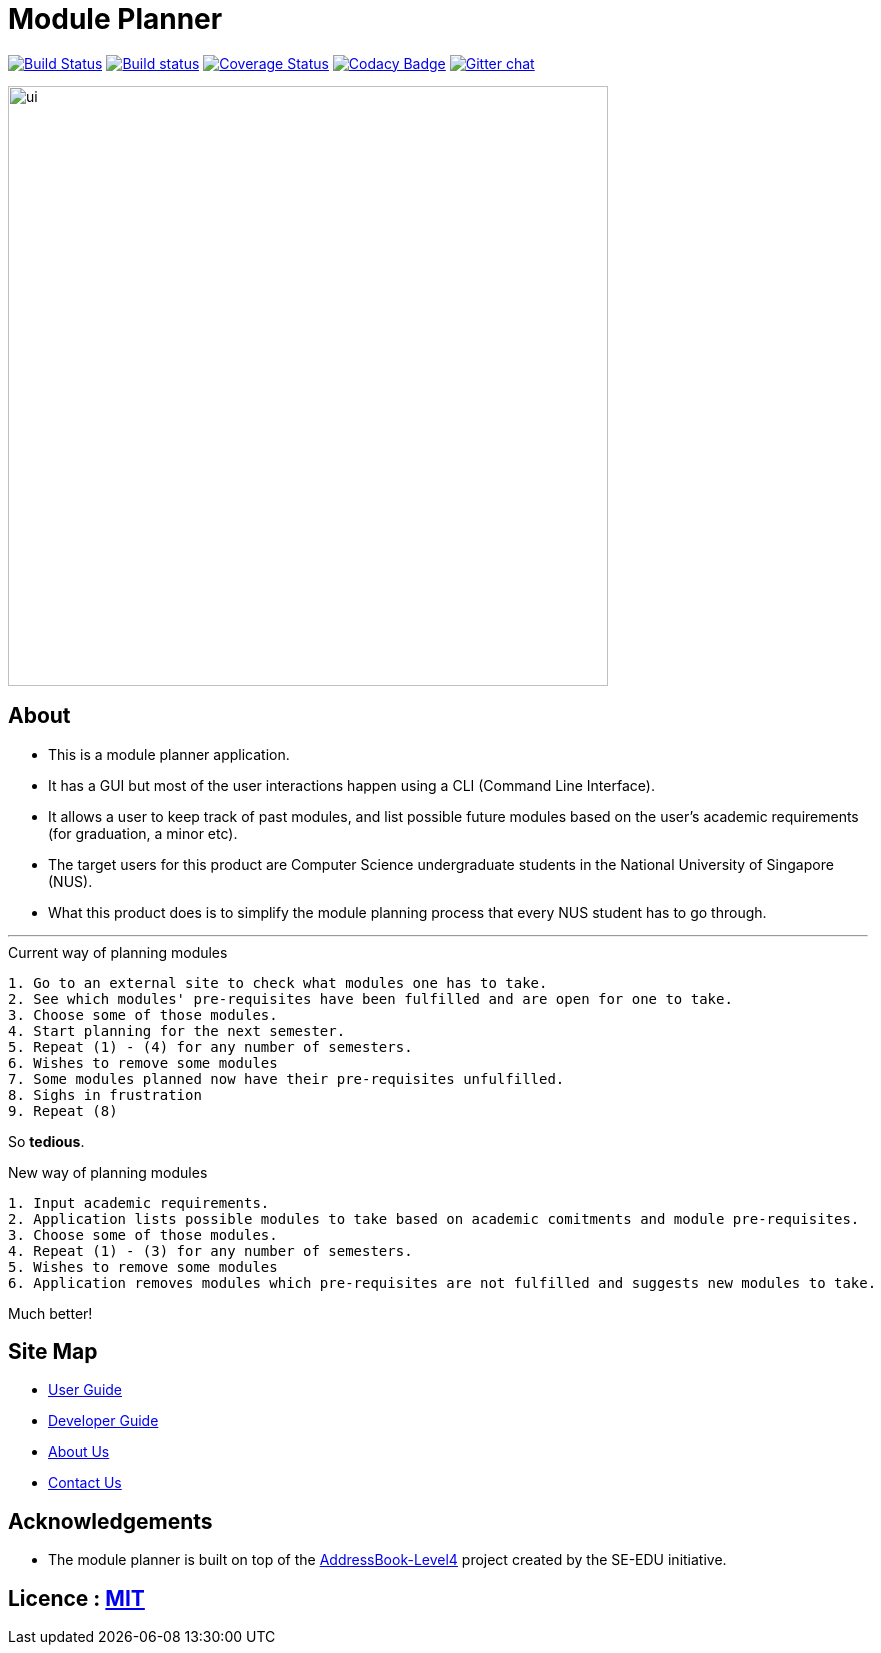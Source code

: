 ﻿= Module Planner
ifdef::env-github,env-browser[:relfileprefix: docs/]

https://travis-ci.org/CS2103-AY1819S1-T16-4/main[image:https://travis-ci.org/CS2103-AY1819S1-T16-4/main.svg?branch=master[Build Status]]
https://ci.appveyor.com/project/rongjiecomputer/main[image:https://ci.appveyor.com/api/projects/status/bh9l24v9mrpvixel?svg=true[Build status]]
https://coveralls.io/github/se-edu/addressbook-level4?branch=master[image:https://coveralls.io/repos/github/se-edu/addressbook-level4/badge.svg?branch=master[Coverage Status]]
https://www.codacy.com/app/damith/addressbook-level4?utm_source=github.com&utm_medium=referral&utm_content=se-edu/addressbook-level4&utm_campaign=Badge_Grade[image:https://api.codacy.com/project/badge/Grade/fc0b7775cf7f4fdeaf08776f3d8e364a[Codacy Badge]]
https://gitter.im/se-edu/Lobby[image:https://badges.gitter.im/se-edu/Lobby.svg[Gitter chat]]

ifdef::env-github[]
image::docs/images/ui.png[width="600"]
endif::[]

ifndef::env-github[]
image::images/ui.png[width="600"]
endif::[]

== About

* This is a module planner application.

* It has a GUI but most of the user interactions happen using a CLI (Command Line Interface).

* It allows a user to keep track of past modules, and list possible future modules based
  on the user’s academic requirements (for graduation, a minor etc).

* The target users for this product are Computer Science undergraduate students
  in the National University of Singapore (NUS).

* What this product does is to simplify the module planning process that every NUS student has to go through.

'''

.Current way of planning modules
----
1. Go to an external site to check what modules one has to take.
2. See which modules' pre-requisites have been fulfilled and are open for one to take.
3. Choose some of those modules.
4. Start planning for the next semester.
5. Repeat (1) - (4) for any number of semesters.
6. Wishes to remove some modules
7. Some modules planned now have their pre-requisites unfulfilled.
8. Sighs in frustration
9. Repeat (8)
----

So *tedious*.

.New way of planning modules
----
1. Input academic requirements.
2. Application lists possible modules to take based on academic comitments and module pre-requisites.
3. Choose some of those modules.
4. Repeat (1) - (3) for any number of semesters.
5. Wishes to remove some modules
6. Application removes modules which pre-requisites are not fulfilled and suggests new modules to take.
----

Much better!

== Site Map

* <<UserGuide#, User Guide>>
* <<DeveloperGuide#, Developer Guide>>
* <<AboutUs#, About Us>>
* <<ContactUs#, Contact Us>>

== Acknowledgements

* The module planner is built on top of the
  https://github.com/se-edu/addressbook-level4.git[AddressBook-Level4] project
  created by the SE-EDU initiative.

== Licence : link:LICENSE[MIT]
